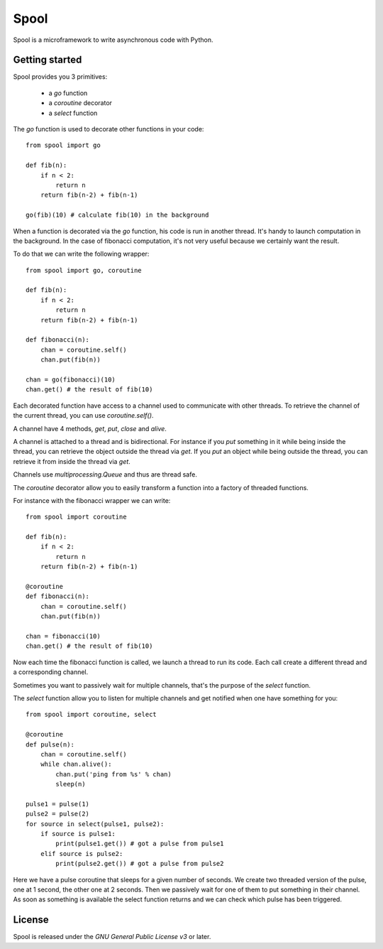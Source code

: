 Spool
=====

Spool is a microframework to write asynchronous code with Python.

Getting started
---------------

Spool provides you 3 primitives:

  - a `go` function
  - a `coroutine` decorator
  - a `select` function

The `go` function is used to decorate other functions in your code:

::

    from spool import go

    def fib(n):
        if n < 2:
            return n
        return fib(n-2) + fib(n-1)

    go(fib)(10) # calculate fib(10) in the background



When a function is decorated via the `go` function, his code is run in
another thread.  It's handy to launch computation in the
background. In the case of fibonacci computation, it's not very useful
because we certainly want the result.

To do that we can write the following wrapper:

::

    from spool import go, coroutine

    def fib(n):
        if n < 2:
            return n
        return fib(n-2) + fib(n-1)

    def fibonacci(n):
        chan = coroutine.self()
        chan.put(fib(n))

    chan = go(fibonacci)(10)
    chan.get() # the result of fib(10)


Each decorated function have access to a channel used to communicate
with other threads. To retrieve the channel of the current thread, you
can use `coroutine.self()`.

A channel have 4 methods, `get`, `put`, `close` and `alive`.

A channel is attached to a thread and is bidirectional. For instance
if you `put` something in it while being inside the thread, you can
retrieve the object outside the thread via `get`. If you `put` an
object while being outside the thread, you can retrieve it from inside
the thread via `get`.

Channels use `multiprocessing.Queue` and thus are thread safe.

The `coroutine` decorator allow you to easily transform a function
into a factory of threaded functions.

For instance with the fibonacci wrapper we can write:

::

    from spool import coroutine

    def fib(n):
        if n < 2:
            return n
        return fib(n-2) + fib(n-1)

    @coroutine
    def fibonacci(n):
        chan = coroutine.self()
        chan.put(fib(n))

    chan = fibonacci(10)
    chan.get() # the result of fib(10)


Now each time the fibonacci function is called, we launch a thread to
run its code. Each call create a different thread and a corresponding
channel.

Sometimes you want to passively wait for multiple channels, that's the
purpose of the `select` function.

The `select` function allow you to listen for multiple channels and get notified when one have something for you:

::

    from spool import coroutine, select

    @coroutine
    def pulse(n):
        chan = coroutine.self()
        while chan.alive():
            chan.put('ping from %s' % chan)
            sleep(n)

    pulse1 = pulse(1)
    pulse2 = pulse(2)
    for source in select(pulse1, pulse2):
        if source is pulse1:
            print(pulse1.get()) # got a pulse from pulse1
        elif source is pulse2:
            print(pulse2.get()) # got a pulse from pulse2


Here we have a pulse coroutine that sleeps for a given number of
seconds.  We create two threaded version of the pulse, one at 1
second, the other one at 2 seconds. Then we passively wait for one of
them to put something in their channel. As soon as something is
available the select function returns and we can check which pulse has
been triggered.

License
-------

Spool is released under the `GNU General Public License v3` or later.

.. `Gnu General Public License v3`: http://www.gnu.org/licenses/gpl.html

